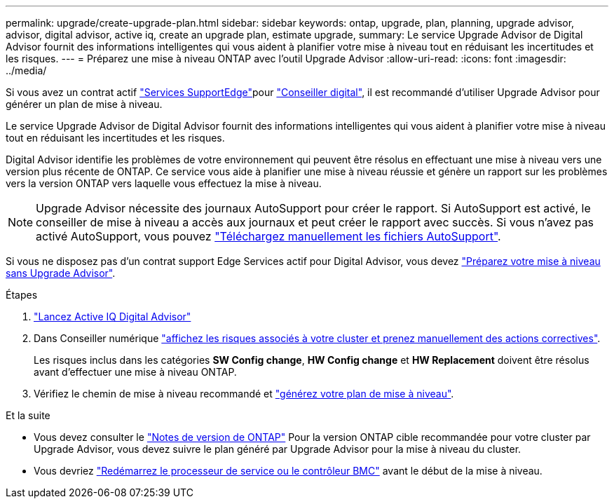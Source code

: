 ---
permalink: upgrade/create-upgrade-plan.html 
sidebar: sidebar 
keywords: ontap, upgrade, plan, planning, upgrade advisor, advisor, digital advisor, active iq, create an upgrade plan, estimate upgrade, 
summary: Le service Upgrade Advisor de Digital Advisor fournit des informations intelligentes qui vous aident à planifier votre mise à niveau tout en réduisant les incertitudes et les risques. 
---
= Préparez une mise à niveau ONTAP avec l'outil Upgrade Advisor
:allow-uri-read: 
:icons: font
:imagesdir: ../media/


[role="lead"]
Si vous avez un contrat actif link:https://www.netapp.com/us/services/support-edge.aspx["Services SupportEdge"^]pour link:https://docs.netapp.com/us-en/active-iq/upgrade_advisor_overview.html["Conseiller digital"^], il est recommandé d'utiliser Upgrade Advisor pour générer un plan de mise à niveau.

Le service Upgrade Advisor de Digital Advisor fournit des informations intelligentes qui vous aident à planifier votre mise à niveau tout en réduisant les incertitudes et les risques.

Digital Advisor identifie les problèmes de votre environnement qui peuvent être résolus en effectuant une mise à niveau vers une version plus récente de ONTAP. Ce service vous aide à planifier une mise à niveau réussie et génère un rapport sur les problèmes vers la version ONTAP vers laquelle vous effectuez la mise à niveau.


NOTE: Upgrade Advisor nécessite des journaux AutoSupport pour créer le rapport. Si AutoSupport est activé, le conseiller de mise à niveau a accès aux journaux et peut créer le rapport avec succès. Si vous n'avez pas activé AutoSupport, vous pouvez https://kb.netapp.com/on-prem/ontap/Ontap_OS/OS-KBs/How_to_manually_upload_AutoSupport_messages_to_NetApp_in_ONTAP_9["Téléchargez manuellement les fichiers AutoSupport"^].

Si vous ne disposez pas d'un contrat support Edge Services actif pour Digital Advisor, vous devez link:prepare.html["Préparez votre mise à niveau sans Upgrade Advisor"].

.Étapes
. https://aiq.netapp.com/["Lancez Active IQ Digital Advisor"^]
. Dans Conseiller numérique link:https://docs.netapp.com/us-en/active-iq/task_view_risk_and_take_action.html["affichez les risques associés à votre cluster et prenez manuellement des actions correctives"^].
+
Les risques inclus dans les catégories *SW Config change*, *HW Config change* et *HW Replacement* doivent être résolus avant d'effectuer une mise à niveau ONTAP.

. Vérifiez le chemin de mise à niveau recommandé et link:https://docs.netapp.com/us-en/active-iq/upgrade_advisor_overview.html["générez votre plan de mise à niveau"^].


.Et la suite
* Vous devez consulter le link:../release-notes/index.html["Notes de version de ONTAP"] Pour la version ONTAP cible recommandée pour votre cluster par Upgrade Advisor, vous devez suivre le plan généré par Upgrade Advisor pour la mise à niveau du cluster.
* Vous devriez link:reboot-sp-bmc.html["Redémarrez le processeur de service ou le contrôleur BMC"] avant le début de la mise à niveau.

